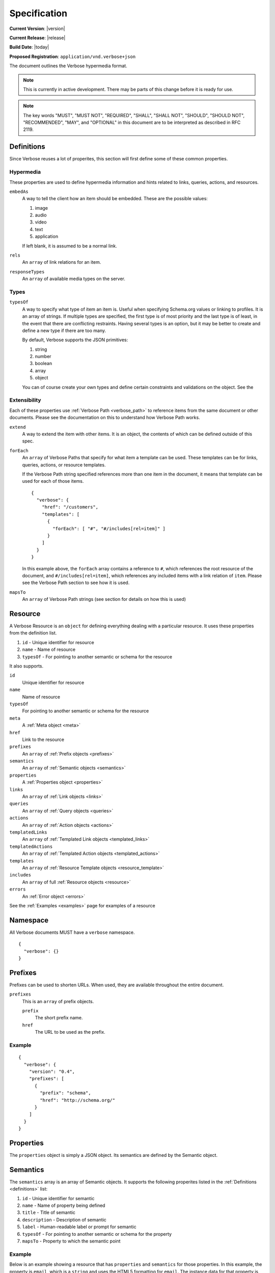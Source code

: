 Specification
=============

**Current Version**: |version|

**Current Release**: |release|

**Build Date**: |today|

**Proposed Registration**: ``application/vnd.verbose+json``

The document outlines the Verbose hypermedia format.

.. note ::
  This is currently in active development. There may be parts of this change before it is ready for use.

.. note ::
  The key words "MUST", "MUST NOT", "REQUIRED", "SHALL", "SHALL
  NOT", "SHOULD", "SHOULD NOT", "RECOMMENDED",  "MAY", and
  "OPTIONAL" in this document are to be interpreted as described in
  RFC 2119.

.. _definitions:

Definitions
-----------

Since Verbose reuses a lot of properites, this section will first define some of these common properties. 

Hypermedia
##########

These properties are used to define hypermedia information and hints related to links, queries, actions, and resources.

``embedAs``
  A way to tell the client how an item should be embedded. These are the possible values:

  1. image
  2. audio
  3. video
  4. text
  5. application

  If left blank, it is assumed to be a normal link.

``rels``
  An ``array`` of link relations for an item.

``responseTypes``
  An ``array`` of available media types on the server.

Types
#####

``typesOf``
  A way to specify what type of item an item is. Useful when specifying Schema.org values or linking to profiles. It is an array of strings. If multiple types are specified, the first type is of most priority and the last type is of least, in the event that there are conflicting restraints. Having several types is an option, but it may be better to create and define a new type if there are too many.

  By default, Verbose supports the JSON primitives:

  1. string
  2. number
  3. boolean
  4. array
  5. object

  You can of course create your own types and define certain constraints and validations on the object. See the 

Extensibility
#############

Each of these properties use :ref:`Verbose Path <verbose_path>` to reference items from the same document or other documents. Please see the documentation on this to understand how Verbose Path works.

``extend``
  A way to extend the item with other items. It is an object, the contents of which can be defined outside of this spec.

``forEach``
  An ``array`` of Verbose Paths that specify for what item a template can be used. These templates can be for links, queries, actions, or resource templates.

  If the Verbose Path string specified references more than one item in the document, it means that template can be used for each of those items.

  ::

    {
      "verbose": {
        "href": "/customers",
        "templates": [
          {
            "forEach": [ "#", "#/includes[rel=item]" ]
          }
        ]
      }
    }

  In this example above, the ``forEach`` array contains a reference to ``#``, which references the root resource of the document, and ``#/includes[rel=item]``, which references any included items with a link relation of ``item``. Please see the Verbose Path section to see how it is used. 

``mapsTo``
  An ``array`` of Verbose Path strings (see  section for details on how this is used)

.. _resource:

Resource
--------

A Verbose Resource is an ``object`` for defining everything dealing with a particular resource. It uses these properties from the definition list.

1. ``id`` - Unique identifier for resource
2. ``name`` - Name of resource
3. ``typesOf`` - For pointing to another semantic or schema for the resource

It also supports.

``id``
  Unique identifier for resource

``name``
  Name of resource

``typesOf``
  For pointing to another semantic or schema for the resource

``meta``
  A :ref:`Meta object <meta>`

``href``
  Link to the resource

``prefixes``
  An ``array`` of :ref:`Prefix objects <prefixes>`

``semantics``
  An ``array`` of :ref:`Semantic objects <semantics>`

``properties``
  A :ref:`Properties object <properties>`

``links``
  An ``array`` of :ref:`Link objects <links>`

``queries``
  An ``array`` of :ref:`Query objects <queries>`

``actions``
  An ``array`` of :ref:`Action objects <actions>`

``templatedLinks``
  An ``array`` of :ref:`Templated Link objects <templated_links>`

``templatedActions``
  An ``array`` of :ref:`Templated Action objects <templated_actions>`

``templates``
  An ``array`` of :ref:`Resource Template objects <resource_template>`

``includes``
  An ``array`` of full :ref:`Resource objects <resource>`

``errors``
  An :ref:`Error object <errors>`

See the :ref:`Examples <examples>` page for examples of a resource

.. _namespace:

Namespace
---------

All Verbose documents MUST have a ``verbose`` namespace.

::

  {
    "verbose": {}
  }

.. _prefixes:

Prefixes
--------

Prefixes can be used to shorten URLs. When used, they are available throughout the entire document.

``prefixes``
  This is an ``array`` of prefix objects.

  ``prefix``
    The short prefix name.

  ``href``
    The URL to be used as the prefix.

Example
#######

::

  {
    "verbose": {
      "version": "0.4",
      "prefixes": [
        {
          "prefix": "schema",
          "href": "http://schema.org/"
        }
      ]
    }
  }

.. _properties:

Properties
----------

The ``properties`` object is simply a JSON object. Its semantics are defined by the Semantic object.

.. _semantics:

Semantics
---------

The ``semantics`` array is an array of Semantic objects. It supports the following properites listed in the :ref:`Definitions <definitions>` list:

1. ``id`` - Unique identifier for semantic
2. ``name`` - Name of property being defined
3. ``title`` - Title of semantic
4. ``description`` - Description of semantic
5. ``label`` - Human-readable label or prompt for semantic
6. ``typesOf`` - For pointing to another semantic or schema for the property
7. ``mapsTo`` - Property to which the semantic point

Example
#######

Below is an example showing a resource that has ``properties`` and ``semantics`` for those properties. In this example, the property is ``email``, which is a ``string`` and uses the HTML5 formatting for ``email``. The instance data for that property is ``john@doe.com``.

::

  {
    "verbose": {
      "semantics": [
        {
          "name": "email",
          "type": "string",
          "format": "email",
          "label": "Email",
          "mapsTo": "#/properties.email"
        }
      ],
      "properties": {
        "email": "john@doe.com"
      }
    }
  }

.. _field:

Field
-----

A Field object supports the following properites listed in the :ref:`Definitions <definitions>` list:

1. ``id`` - Unique identifier for field
2. ``name`` - Name of field
3. ``title`` - Title of field
4. ``description`` - Description of field
5. ``label`` - Human-readable label or prompt for field
6. ``typesOf`` - Types of the field
7. ``extend`` - Added details determined by the type

A ``field`` object also provides the following properties:

``defaultValue``
  The optional default value of the field. This is a ``string``.

``currentValue``
  The current value of the field. This is a ``string``.

``value``
  The value of the field which cannot be changed. The ``defaultValue`` and ``currentValue`` properties allow for the values to be changed or set, though the ``value`` property is unchangeable. It is a way for the API to provide unchangeable field data, equivalent to a hidden field in HTML.

``options``
  An ``array`` of option objects. Option objects have a ``name`` and ``value`` property for each option.

Transitions
-----------

A transition is an available progression from one state to another state. There are many characteristics of transitions, and several different categories that hypermedia formats use. Transitions have been broken down into links, queries, actions, templated links, templated actions, and embedded resources below.

.. _links:

Links
#####

The ``links`` property is an array of Link objects. It supports all of the properties of the :ref:`Resource object <resource>`, along with the following properites listed in the :ref:`Definitions <definitions>` list:

1. ``label`` - Human-readable label or prompt for link
2. ``rels`` - Link relations of the link
3. ``responseTypes`` - Types with which the server may respond
4. ``embedAs`` - Ways to inform the client how an item should be transcluded
5. ``typesOf`` - For pointing to another semantic or schema for the link

A link is always considered safe. The HTTP method ``GET`` should be used for these requests.

Example
^^^^^^^

The link below provides a link to a customer resource.

* It shows ``name`` being used, which has a name of ``customer`` 
* It defines the link relations for this link using the ``rels`` property
* It uses ``responseTypes`` to hint at what representations are available from the server
* It uses ``href`` to provide the actual URL to the resource

::

  {
    "verbose": {
      "links": [
        {
          "name": "customer",
          "rels": [ "item", "http://example.com/rels/customer"],
          "responseTypes": [
            "application/json",
            "application/hal"
          ],
          "href": "/customer/4"
        }
      ]
    }
  }

.. _queries:

Queries
#######

Queries are safe GET requests that provide a way for specifying query parameters.

The queries property is an array of Query objects. It supports all of the properties of the :ref:`Resource object <resource>`, along with the following properites listed in the :ref:`Definitions <definitions>` list:

1. ``label`` - Human-readable label or prompt for link
2. ``rels`` - Link relations of the link
3. ``responseTypes`` - Types with which the server may respond
4. ``embedAs`` - Ways to inform the client how an item should be transcluded
5. ``typesOf`` - For pointing to another semantic or schema for the link
6. ``queryParams`` - An ``array`` of ``field`` objects to be used for query parameters

Example
^^^^^^^

This example shows how ``queryParams`` are used.

::

  {
    "verbose": {
      "queries": [
        {
          "name": "customer",
          "rels": [ "search"],
          "responseTypes": [
            "application/json",
            "application/hal"
          ],
          "href": "/customers",
          "queryParams": [
            {
              "name": "email",
              "label": "Email"
            }
          ]
        }
      ]
    }
  }

.. _actions:

Actions
#######

An action is a way to provide an unsafe action.

The ``actions`` property is an array of Action objects. It supports the following properites listed in the :ref:`Definitions <definitions>` list:

1. ``id`` - Unique identifier for item
2. ``name`` - Name of action
3. ``title`` - Title of action
4. ``description`` - Description of action
5. ``label`` - Human-readable label or prompt for action
6. ``rels`` - Link relation of the action
7. ``responseTypes`` - Types with which the server may respond
8. ``requestTypes`` - Types in which the server accepts
9. ``embedAs`` - Ways to inform the client how an item should be transcluded
10. ``href`` - URL for the action
11. ``typesOf`` - For pointing to another semantic or schema for the action
12. ``method`` - HTTP method for the action
13. ``bodyParams`` - An ``array`` of ``field`` objects that is used for specifying the parameters for the body of a request 

The HTTP method for the action MUST be ``POST``, ``PUT``, or ``DELETE``.

Example
^^^^^^^

This action can be used to create a customer.

* It uses the ``POST`` method
* It has two body parameters: ``first_name`` and ``last_name`` which are both strings

::

  {
    "verbose": {
      "actions": [
        {
          "title": "Add Customer",
          "rels": [ "append"],
          "href": "/customers",
          "method": "POST",
          "bodyParams": [
            {
              "name": "first_name",
              "label": "First Name"
            },
            {
              "name": "last_name",
              "label": "Last Name"
            }
          ]
        }
      ]
    }
  }

.. _templated_links:

Templated Links
###############

The ``templatedLinks`` property is an array of Templated Link objects. It supports the following properites listed in the :ref:`Definitions <definitions>` list:

1. ``id`` - Unique identifier for item
2. ``name`` - Name of link
3. ``title`` - Title of link
4. ``description`` - Description of link
5. ``label`` - Human-readable label or prompt for link
6. ``rels`` - Link relations of the link
7. ``responseTypes`` - Types with which the server may respond
8. ``embedAs`` - Ways to inform the client how an item should be transcluded
9. ``hreft`` - URI template for the link
10. ``typesOf`` - For pointing to another semantic or schema for the link
11. ``uriParams`` - An ``array`` of ``field`` objects to be used for URI template parameters

Example
^^^^^^^

This shows a resource that has a templated link for a customer resource This is very similar to a regular link, but it provides a ``hreft`` property, which is a templated URL, along with URI parameters.

In this case, there is one URI parameters call ``id``, which is a number.

::

  {
    "verbose": {
      "templatedLinks": [
        {
          "name": "customer",
          "rels": [ "item", "http://example.com/rels/customer"],
          "responseTypes": [
            "application/json",
            "application/hal"
          ],
          "hreft": "/customer/{id}",
          "uriParams": [
            {
              "name": "id"
            }
          ],
        }
      ]
    }
  }

.. _templated_actions:

Templated Actions
#################

The ``templatedActions`` property is an array of Templated Action objects. It supports the following properites listed in the :ref:`Definitions <definitions>` list:

1. ``id`` - Unique identifier for item
2. ``name`` - Name of action
3. ``title`` - Title of action
4. ``description`` - Description of action
5. ``label`` - Human-readable label or prompt for action
6. ``rels`` - Link relation of the action
7. ``responseTypes`` - Types with which the server may respond
8. ``requestTypes`` - Types in which the server accepts
9. ``embedAs`` - Ways to inform the client how an item should be transcluded
10. ``hreft`` - URI template for the action
11. ``typesOf`` - For pointing to another semantic or schema for the action
12. ``method`` - HTTP method for the action
13. ``bodyParams`` - An ``array`` of ``field`` objects that is used for specifying the parameters for the body of a request 
14. ``uriParams`` - An ``array`` of ``field`` objects that is used for specifying the parameters for the URI template 

Example
^^^^^^^

This templated action provides an action for editing any customer. This allows for including actions that can be used for multiple resources without including the action multiple times. 

In this example, there are both URI parameters and body parameters for building the request.

::

  {
    "verbose": {
      "templatedActions": [
        {
          "title": "Edit Customer",
          "rels": [ "http://example.com/rels/customer"],
          "hreft": "/customer/{id}",
          "method": "PUT",
          "uriParams": [
            {
              "name": "id"
            }
          ],
          "bodyParams": [
            {
              "name": "first_name",
              "label": "First Name"
            },
            {
              "name": "last_name",
              "label": "Last Name"
            }
          ]
        }
      ]
    }
  }

.. _embedded_resources:

Embedded Resources
##################

Included resources are just to be considered as included resources and MAY be full representations. The reason for this and the ``partials`` property is that it allows for explicitly telling the client that the resource needs to be requested if the full resource is desired.

.. _resource_template:

Resource Template
-----------------

This item uses the ``forEach`` from the :ref:`Definitions <definitions>` list. It also supports all of the properties that a transition supports except for the ``href`` and ``hreft`` properties.

Example
#######

This is an example of a resource that provides templates for working with embedded resources. It shows this template can be used for any included resource with ``item`` as a rel, and uses ``forEach`` to specify this.

::

  {
    "verbose": {
      "href": "/customers",
      "templates": [
        {
          "rels": [ "update" ],
          "forEach": [ "#", "#/includes[rel=item]" ],
          "requestTypes": [ "application/x-www-form-urlencoded" ],
          "method": "PUT"
          "fields": [
            {
              "name": "first_name",
              "type": "string",
              "label": "First Name"
            },
            {
              "name": "last_name",
              "type": "string",
              "label": "Last Name"
            }
          ]
        }
      ],
      "includes": [
        {
          "rels": [ "item" ],
          "href": "/customers/1",
          "properties": {
            "first_name": "John",
            "last_name": "Doe"
          }
        },
        {
          "rels": [ "item" ],
          "href": "/customers/2",
          "properties": {
            "first_name": "Jane",
            "last_name": "Doe"
          }
        }
      ]
    }
  }

.. _meta:

Meta
----

The ``meta`` property is a resource object that can be used to specify meta data, such as meta links or properties. The properties and links for the error are left up to the designer. 

::

  {
    "versbose": {
      "version": "0.4",
      "meta": {
        "transitions": [
          {
            "rels": [ "self" ],
            "href": "/customers"
          }
        ]
      }
    }
  }

.. _errors:

Errors
------

The ``errors`` property is a resource object that can be used specifically for errors. The properties and links for the error are left up to the designer.

::

  {
    "versbose": {
      "version": "0.4",
      "errors": {
        "properties": {
          "message": "There was an error when creating this resource"
        }
      }
    }
  }

.. _verbose_path:

Verbose Path
------------

Verbose Path is a way to reference objects throughout a Verbose document or in other Verbose documents. It is very simple and tries to only provide what is needed to reference items throughout a document.

Root Resource
#############

The ``#`` alone SHOULD be considered the path to the root resource of a Verbose document. The example below shows a template that can be used for the root resource.

::

  {
    "verbose": {
      "version": "0.4",
      "templates": [
        {
          "forEach": [ "#" ],
          "method": "POST",
          "rels": [ "create" ],
          "fields": [
            { "name": "first_name" },
            { "name": "last_name" }
          ]
        }
      ]
    }
  }

ID
##

This shows the template can be used for the item where the ID is equal to ``person``.

::

  {
    "verbose": {
      "version": "0.4",
      "templates": [
        {
          "forEach": [ "#person" ],
          "method": "POST",
          "rels": [ "edit" ],
          "fields": [
            { "name": "first_name" },
            { "name": "last_name" }
          ]
        }
      ],
      "includes": [
        {
          "id": "person",
        }
      ]
    }
  }

Nested Properties
#################

Properties of an object can be specified with a dot. Shown below, the semantics ``fullName`` and ``email`` are mapped to properties of the ``customer`` object.

::

  {
    "verbose": {
      "version": "0.4",
      "semantics": [
        {
          "name": "customer",
          "type": "object",
          "mapsTo": "#/properties.customer"
        },
        {
          "name": "fullName",
          "type": "string",
          "mapsTo": "#/properties.customer.fullName"
        },
        {
          "name": "email",
          "type": "string",
          "mapsTo": "#/properties.customer.email"
        }
      ],
      "properties": {
        "customer": {
          "fullName": "John Doe",
          "email": "johndoe@example.com"
        }
      }
    }
  }

Arrays
######

Arrays can also be referenced.

::

  {
    "verbose": {
      "version": "0.4",
      "semantics": [
        {
          "name": "customers",
          "type": "array",
          "mapsTo": "#/properties.customers[]"
        },
        {
          "name": "fullName",
          "type": "string",
          "mapsTo": "#/properties.customers[].fullName"
        },
        {
          "name": "email",
          "type": "string",
          "mapsTo": "#/properties.customers[].email"
        }
      ],
      "properties": {
        "customers": [
          {
            "fullName": "John Doe",
            "email": "johndoe@example.com"
          },
          {
            "fullName": "Jane Doe",
            "email": "janedoe@example.com"
          }
        ]
      }
    }
  }

Filtering Arrays
################

The square brackets can be used to filter arrays. The example below shows the template is usable for all included resources with the name equal to customer.

::

  {
    "verbose": {
      "version": "0.4",
      "templates": [
        {
          "forEach": [ "#/includes[name=customer]" ],
          "method": "PUT",
          "rels": [ "update" ],
          "fields": [
            { "name": "first_name" },
            { "name": "last_name" }
          ]
        }
      ],
      "includes": [
        {
          "name": "customer",
          "properties": {
            "customer": {
              "fullName": "John Doe",
              "email": "johndoe@example.com"
            }
          }
        }
      ]
    }
  }
